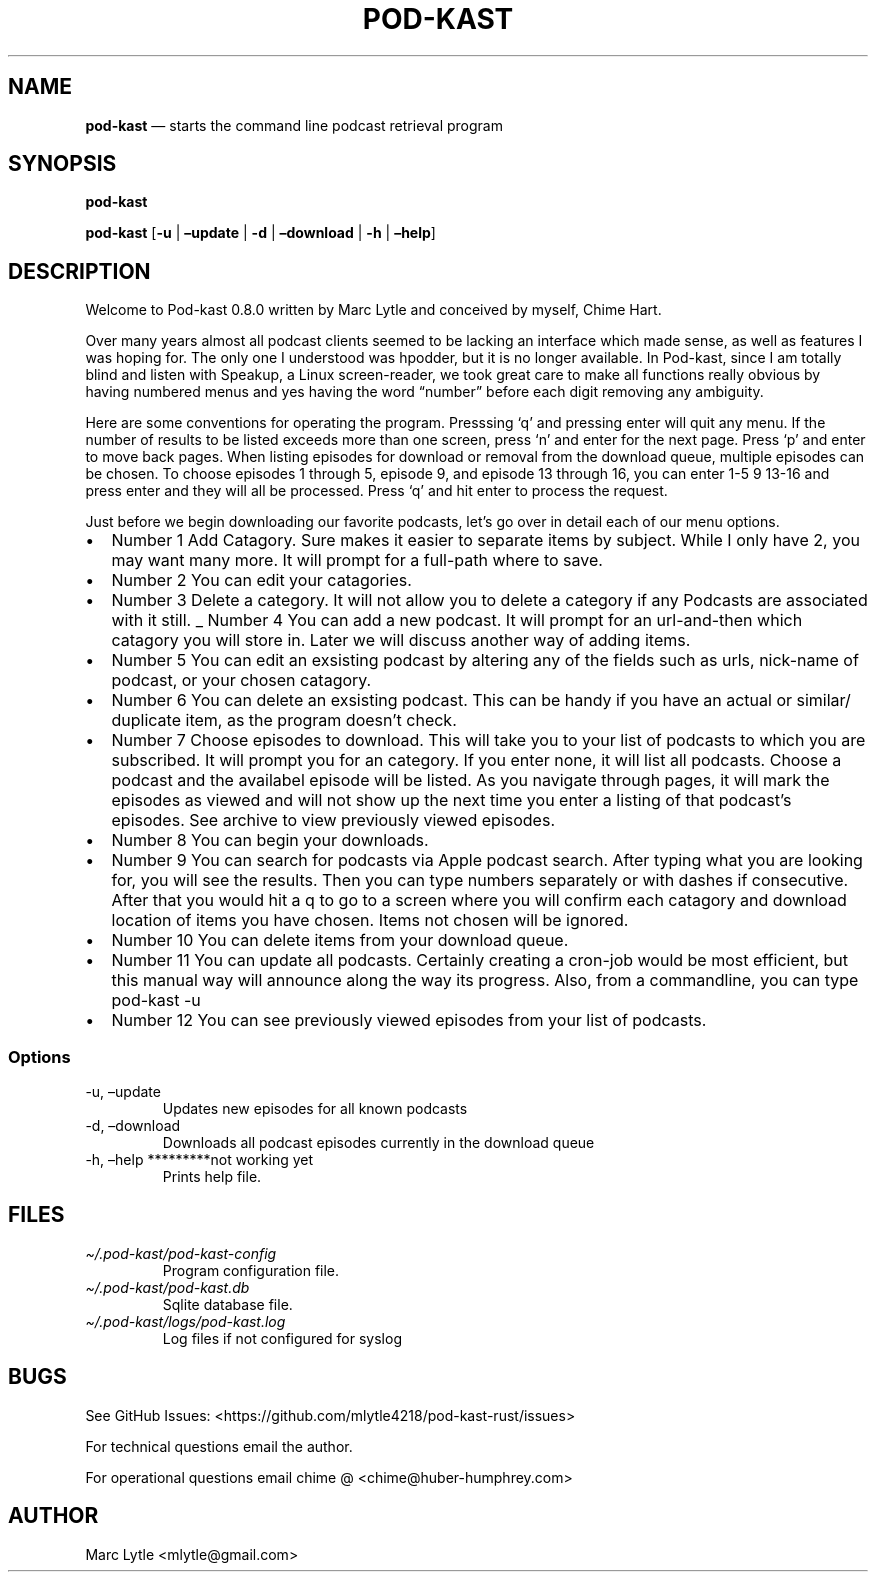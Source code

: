 .\" Automatically generated by Pandoc 2.9.2.1
.\"
.TH "POD-KAST" "1" "" "Version 0.8.0" "Pod-Kast Documentation"
.hy
.SH NAME
.PP
\f[B]pod-kast\f[R] \[em] starts the command line podcast retrieval
program
.SH SYNOPSIS
.PP
\f[B]pod-kast\f[R]
.PP
\f[B]pod-kast\f[R] [\f[B]-u\f[R] | \f[B]\[en]update\f[R] | \f[B]-d\f[R]
| \f[B]\[en]download\f[R] | \f[B]-h\f[R] | \f[B]\[en]help\f[R]]
.SH DESCRIPTION
.PP
Welcome to Pod-kast 0.8.0 written by Marc Lytle and conceived by myself,
Chime Hart.
.PP
Over many years almost all podcast clients seemed to be lacking an
interface which made sense, as well as features I was hoping for.
The only one I understood was hpodder, but it is no longer available.
In Pod-kast, since I am totally blind and listen with Speakup, a Linux
screen-reader, we took great care to make all functions really obvious
by having numbered menus and yes having the word \[lq]number\[rq] before
each digit removing any ambiguity.
.PP
Here are some conventions for operating the program.
Presssing `q' and pressing enter will quit any menu.
If the number of results to be listed exceeds more than one screen,
press `n' and enter for the next page.
Press `p' and enter to move back pages.
When listing episodes for download or removal from the download queue,
multiple episodes can be chosen.
To choose episodes 1 through 5, episode 9, and episode 13 through 16,
you can enter 1-5 9 13-16 and press enter and they will all be
processed.
Press `q' and hit enter to process the request.
.PP
Just before we begin downloading our favorite podcasts, let\[cq]s go
over in detail each of our menu options.
.IP \[bu] 2
Number 1 Add Catagory.
Sure makes it easier to separate items by subject.
While I only have 2, you may want many more.
It will prompt for a full-path where to save.
.IP \[bu] 2
Number 2 You can edit your catagories.
.IP \[bu] 2
Number 3 Delete a category.
It will not allow you to delete a category if any Podcasts are
associated with it still.
_ Number 4 You can add a new podcast.
It will prompt for an url-and-then which catagory you will store in.
Later we will discuss another way of adding items.
.IP \[bu] 2
Number 5 You can edit an exsisting podcast by altering any of the fields
such as urls, nick-name of podcast, or your chosen catagory.
.IP \[bu] 2
Number 6 You can delete an exsisting podcast.
This can be handy if you have an actual or similar/ duplicate item, as
the program doesn\[cq]t check.
.IP \[bu] 2
Number 7 Choose episodes to download.
This will take you to your list of podcasts to which you are subscribed.
It will prompt you for an category.
If you enter none, it will list all podcasts.
Choose a podcast and the availabel episode will be listed.
As you navigate through pages, it will mark the episodes as viewed and
will not show up the next time you enter a listing of that podcast\[cq]s
episodes.
See archive to view previously viewed episodes.
.IP \[bu] 2
Number 8 You can begin your downloads.
.IP \[bu] 2
Number 9 You can search for podcasts via Apple podcast search.
After typing what you are looking for, you will see the results.
Then you can type numbers separately or with dashes if consecutive.
After that you would hit a q to go to a screen where you will confirm
each catagory and download location of items you have chosen.
Items not chosen will be ignored.
.IP \[bu] 2
Number 10 You can delete items from your download queue.
.IP \[bu] 2
Number 11 You can update all podcasts.
Certainly creating a cron-job would be most efficient, but this manual
way will announce along the way its progress.
Also, from a commandline, you can type pod-kast -u
.IP \[bu] 2
Number 12 You can see previously viewed episodes from your list of
podcasts.
.SS Options
.TP
-u, \[en]update
Updates new episodes for all known podcasts
.TP
-d, \[en]download
Downloads all podcast episodes currently in the download queue
.TP
-h, \[en]help *********not working yet
Prints help file.
.SH FILES
.TP
\f[I]\[ti]/.pod-kast/pod-kast-config\f[R]
Program configuration file.
.TP
\f[I]\[ti]/.pod-kast/pod-kast.db\f[R]
Sqlite database file.
.TP
\f[I]\[ti]/.pod-kast/logs/pod-kast.log\f[R]
Log files if not configured for syslog
.SH BUGS
.PP
See GitHub Issues: <https://github.com/mlytle4218/pod-kast-rust/issues>
.PP
For technical questions email the author.
.PP
For operational questions email chime \[at] <chime@huber-humphrey.com>
.SH AUTHOR
.PP
Marc Lytle <mlytle@gmail.com>
